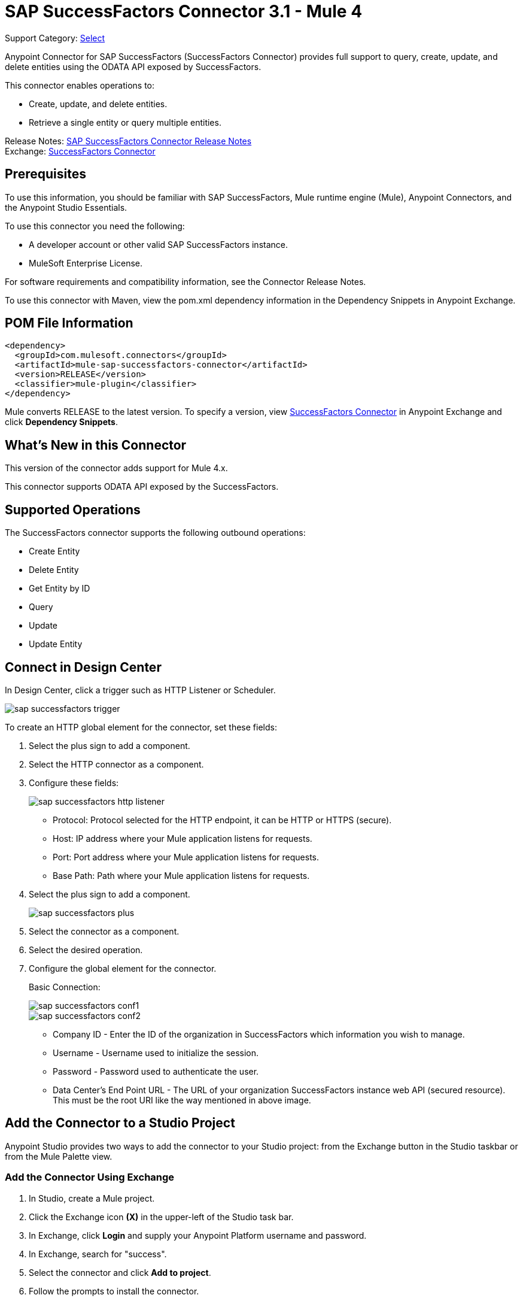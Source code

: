 = SAP SuccessFactors Connector 3.1 - Mule 4

Support Category: https://www.mulesoft.com/legal/versioning-back-support-policy#anypoint-connectors[Select]


Anypoint Connector for SAP SuccessFactors (SuccessFactors Connector) provides full support to query, create, update, and delete entities using the ODATA API exposed by SuccessFactors.

This connector enables operations to:

* Create, update, and delete entities.
* Retrieve a single entity or query multiple entities.

Release Notes: xref:release-notes::connector/sap-successfactors-connector-release-notes-mule-4.adoc[SAP SuccessFactors Connector Release Notes] +
Exchange: https://www.mulesoft.com/exchange/com.mulesoft.connectors/mule-sap-successfactors-connector/[SuccessFactors Connector]

== Prerequisites

To use this information, you should be familiar with SAP SuccessFactors, Mule runtime engine (Mule), Anypoint Connectors, and the Anypoint Studio Essentials.

To use this connector you need the following:

* A developer account or other valid SAP SuccessFactors instance.
* MuleSoft Enterprise License.

For software requirements and compatibility
information, see the Connector Release Notes.

To use this connector with Maven, view the pom.xml dependency information in
the Dependency Snippets in Anypoint Exchange.

== POM File Information

[source,xml,linenums]
----
<dependency>
  <groupId>com.mulesoft.connectors</groupId>
  <artifactId>mule-sap-successfactors-connector</artifactId>
  <version>RELEASE</version>
  <classifier>mule-plugin</classifier>
</dependency>
----

Mule converts RELEASE to the latest version. To specify a version, view
https://www.mulesoft.com/exchange/com.mulesoft.connectors/mule-sap-successfactors-connector/[SuccessFactors Connector]
in Anypoint Exchange and click *Dependency Snippets*.

== What's New in this Connector

This version of the connector adds support for Mule 4.x.

This connector supports ODATA API exposed by the SuccessFactors.

== Supported Operations

The SuccessFactors connector supports the following outbound operations:

* Create Entity
* Delete Entity
* Get Entity by ID
* Query
* Update
* Update Entity

== Connect in Design Center

In Design Center, click a trigger such as HTTP Listener or Scheduler.

image::sap-successfactors-trigger.png[]

To create an HTTP global element for the connector, set these fields:

. Select the plus sign to add a component.
. Select the HTTP connector as a component.
. Configure these fields:
+
image::sap-successfactors-http-listener.png[]
+
** Protocol: Protocol selected for the HTTP endpoint, it can be HTTP or HTTPS (secure).
** Host: IP address where your Mule application listens for requests.
** Port: Port address where your Mule application listens for requests.
** Base Path: Path where your Mule application listens for requests.
+
. Select the plus sign to add a component.
+
image::sap-successfactors-plus.png[]
+
. Select the connector as a component.
. Select the desired operation.
. Configure the global element for the connector.
+
Basic Connection:
+
image::sap-successfactors-conf1.png[]
+
image::sap-successfactors-conf2.png[]
+
** Company ID - Enter the ID of the organization in SuccessFactors which information you wish to manage.
** Username - Username used to initialize the session.
** Password - Password used to authenticate the user.
** Data Center's End Point URL - The URL of your organization SuccessFactors instance web API (secured resource). This must be the root URI like the way mentioned in above image.

== Add the Connector to a Studio Project

Anypoint Studio provides two ways to add the connector to your Studio project: from the Exchange button in the Studio taskbar or from the Mule Palette view.

=== Add the Connector Using Exchange

. In Studio, create a Mule project.
. Click the Exchange icon *(X)* in the upper-left of the Studio task bar.
. In Exchange, click *Login* and supply your Anypoint Platform username and password.
. In Exchange, search for "success".
. Select the connector and click *Add to project*.
. Follow the prompts to install the connector.

=== Add the Connector in Studio

. In Studio, create a Mule project.
. In the Mule Palette view, click *(X) Search in Exchange*.
. In *Add Modules to Project*, type "success" in the search field.
. Click this connector's name in *Available modules*.
. Click *Add*.
. Click *Finish*.

== Configure the SuccessFactors Connector Global Element

To use the SuccessFactors connector in a Mule application, you must configure a global SuccessFactors configuration element that can be used by as many SuccessFactors connectors as
you require for your application.

. Click the Global Elements tab at the base of the canvas.
. In the Global Configuration Elements screen, click Create. Following window would be displayed.
+
image::sap-successfactors-global-config-wizard.png[Global Element Configuration Wizard]
+
. In the Choose Global Type wizard, expand Connector Configuration, select SuccessFactors connector Config, and click OK.
+
The following configuration screen for Basic Connection appears.
+
image::sap-successfactors-basic-config.png[Basic Connection screen]
+
. Configure these properties:
+
[%header%autowidth.spread]
|===
|Parameter|Description
|CompanyID|Your company ID
|User Name|User name to connect
|Password|Password to connect
|Data Center's Endpoint URL|SuccessFactors Web API URL
|Enable Session Reuse|The session is alive.
|===
+
Notes:
+
* In the Basic configuration screens above, the placeholder values refer to a configuration file `mule-artifact.properties` in the
`src/main/resources` folder of your project.
* You can either enter your credentials into the global configuration properties, or reference a configuration file that contains these values.
* For simpler maintenance and better re-usability of your project, Mule recommends that you use a configuration file. Keeping these values in a separate file is useful if you need to deploy to different environments, such as production, development, and QA, where your access credentials differ.
+
. Click OK to save the global connector configurations.

== Use Case: Set Up and Run in Studio

. In Anypoint Studio, click File > New > Mule Project.
. Specify a Project Name and click Finish.
. Search for "http" and drag the HTTP connector to the canvas. Click the green
plus sign next to Connector Configuration, and click OK in the menu to accept the default values.
. Drag the SuccessFactors connector Operation to the canvas.
Click the green plus next to Connector Configuration, and specify your access credentials.
. Click a connection strategy for authentication:
+
** Basic Connection

=== To Configure Basic Connection

Configure Basic connection as described in the previous section, To Configure the SuccessFactors Connector Global Element.

== To Run a Flow

. In Package Explorer, right click your project's name, and click Run As > Mule Application.
. Check the console to see when the application starts. You should see messages such as these if no errors occur:

[source,text,linenums]
----
************************************************************
INFO  2019-07-14 22:12:42,003 [main] org.mule.module.launcher.DeploymentDirectoryWatcher:
++++++++++++++++++++++++++++++++++++++++++++++++++++++++++++
+ Mule is up and kicking (every 5000ms)                    +
++++++++++++++++++++++++++++++++++++++++++++++++++++++++++++
INFO  2019-07-14 22:12:42,006 [main] org.mule.module.launcher.StartupSummaryDeploymentListener:
**********************************************************
*  - - + DOMAIN + - -               * - - + STATUS + - - *
**********************************************************
* default                           * DEPLOYED           *
**********************************************************

************************************************************************
* - - + APPLICATION + - -   * - - + DOMAIN + - -  * - - + STATUS + - - *
************************************************************************
* myapp                     * default             * DEPLOYED           *
************************************************************************
----

== Example: Success Factors

This example demonstrates the use of SuccessFactors Connector.

To build and run this demo project, you need:

* Anypoint Studio with at least the Mule 4.0 Runtime.
* SuccessFactors Connector v3.0.0 or later.
* Credentials to send ODATA API requests.

=== To Test the Flow

. Import the demo project into your workspace using Anypoint Exchange or in Anypoint Studio
using the Import command in the File menu.
. Specify your basic credentials in the `/src/main/app/mule-app.properties` file:
. Run the project in Studio.
. Type `localhost:8081` in your browser to access the selection menu of the demo.
. Optionally you can configure the Connection Timeout and Read Timeout.
+
The Connection Timeout is the timeout in making the initial connection with the server.
The Read Timeout is the timeout on waiting to read data from the server.

You can use the selection menu from `+http://localhost:8081+` to test the flows.

== Use Case: Success Factors Operations

image::sap-successfactors-ops-1.png[Operations Studio 7 Flow]


image::sap-successfactors-ops-2.png[Operations Studio 7 Flow]

[source,xml,linenums]
----
<?xml version="1.0" encoding="UTF-8"?>

<mule xmlns:ee="http://www.mulesoft.org/schema/mule/ee/core"
xmlns:successfactors="http://www.mulesoft.org/schema/mule/successfactors"
xmlns:http="http://www.mulesoft.org/schema/mule/http"
xmlns="http://www.mulesoft.org/schema/mule/core"
xmlns:doc="http://www.mulesoft.org/schema/mule/documentation"
xmlns:xsi="http://www.w3.org/2001/XMLSchema-instance" xsi:schemaLocation="
http://www.mulesoft.org/schema/mule/ee/core
http://www.mulesoft.org/schema/mule/ee/core/current/mule-ee.xsd
http://www.mulesoft.org/schema/mule/core
http://www.mulesoft.org/schema/mule/core/current/mule.xsd
http://www.mulesoft.org/schema/mule/http
http://www.mulesoft.org/schema/mule/http/current/mule-http.xsd
http://www.mulesoft.org/schema/mule/successfactors
http://www.mulesoft.org/schema/mule/successfactors/current/mule-successfactors.xsd">
  <http:listener-config name="HTTP_Listener_config" doc:name="HTTP Listener config" >
      <http:listener-connection host="0.0.0.0" port="8081" />
  </http:listener-config>
  <successfactors:config name="SuccessFactors_Configuration" doc:name="SuccessFactors Configuration" >
      <successfactors:basic-connection
              companyId="${config.companyId}"
              userName="${config.userName}"
              password="${config.password}"
              endpointUrl="${config.endpointUrl}"/>
      </successfactors:config>
      <configuration-properties file="automation-credentials.properties"/>

      <flow name="Query">
           <http:listener doc:name="Listener" config-ref="HTTP_Listener_config" path="/list"/>
           <successfactors:query entitySetName="VendorInfo" doc:name="Query"
	   config-ref="SuccessFactors_Configuration" />
           <ee:transform doc:name="Transform Message">
               <ee:message >
                   <ee:set-payload ><![CDATA[%dw 2.0
   output application/json
   ---
   payload]]></ee:set-payload>
               </ee:message>
           </ee:transform>
           <logger level="INFO" doc:name="Logger" message="#[payload]"/>
       </flow>

           <flow name="Create-Entry">
           <http:listener doc:name="Listener" config-ref="HTTP_Listener_config" path="/createVendor"/>
           <ee:transform doc:name="Transform Message">
               <ee:message >
                   <ee:set-payload ><![CDATA[%dw 2.0
   output application/java
   ---
   {
       vendorCode: "XYZ123ABC",
       effectiveStartDate: "2018-07-08T00:00:00"  as DateTime,
       effectiveStatus: "I"
   }]]></ee:set-payload>
               </ee:message>
           </ee:transform>
           <successfactors:create-entity doc:name="Create entity"
	   config-ref="SuccessFactors_Configuration" entitySetName="VendorInfo"/>
           <ee:transform doc:name="Transform Message" >
               <ee:message >
                   <ee:set-payload ><![CDATA[%dw 2.0
   output application/json
   ---
   payload]]></ee:set-payload>
               </ee:message>
           </ee:transform>
           <logger level="INFO" doc:name="Logger" message="#[payload]"/>
       </flow>

           <flow name="Get-Entity-by-Id">
           <http:listener doc:name="Listener" config-ref="HTTP_Listener_config" path="/getById"/>
           <ee:transform doc:name="Transform Message">
               <ee:message>
                   <ee:set-payload><![CDATA[%dw 2.0
   output application/java
   ---
   {
   	effectiveStartDate: attributes.queryParams.effectiveStartDate as DateTime,
   	vendorCode: attributes.queryParams.vendorCode
   }]]></ee:set-payload>
               </ee:message>
           </ee:transform>
   		<successfactors:get-entity-by-id entitySetName="VendorInfo" doc:name="Get entity by id"
		config-ref="SuccessFactors_Configuration" />
           <ee:transform doc:name="Transform Message">
               <ee:message >
                   <ee:set-payload ><![CDATA[%dw 2.0
   output application/json
   ---
   payload]]></ee:set-payload>
               </ee:message>
           </ee:transform>
           <logger level="INFO" doc:name="Logger" message="#[payload]"/>
       </flow>

       <flow name="Delete-Entry">
           <http:listener doc:name="Listener" config-ref="HTTP_Listener_config" path="/deleteVendor"/>
           <ee:transform doc:name="Transform Message">
               <ee:message >
                   <ee:set-payload ><![CDATA[%dw 2.0
   output application/java
   ---
   {
       effectiveStartDate: attributes.queryParams.effectiveStartDate as DateTime,
       vendorCode: attributes.queryParams.vendorCode as String
   }]]></ee:set-payload>
               </ee:message>
           </ee:transform>
           <successfactors:delete-entity entitySetName="VendorInfo" doc:name="Delete entity"
	   config-ref="SuccessFactors_Configuration" />
           <ee:transform doc:name="Transform Message">
               <ee:message >
                   <ee:set-payload ><![CDATA[%dw 2.0
   output application/json
   ---
   payload]]></ee:set-payload>
               </ee:message>
           </ee:transform>
           <logger level="INFO" doc:name="Logger" message="#[payload]"/>
       </flow>
</mule>

----

== Use a Query as a Filter

. In the Anypoint Studio's *Filter* field, select the *Query* value, which enables you to create your own filter.
. In the *Value* field, enter the filter options using the format described in the https://www.odata.org/documentation/odata-version-2-0/uri-conventions/[ODATA URI Conventions] site, item 4.5.
. Important: You don't need to add the "Entity set name" in the query. You have to select it from the list.

Examples:

* `startswith(username, 'Mule') eq true`
* `startswith(username, 'JA') eq true or endswith(username, 'n3') eq true`
* `username eq 'Mike'`

In conclusion, the Query value is used only for the Filter field. The actual query is built by the connector.

== See Also

* https://help.sap.com/viewer/p/SAP_SUCCESSFACTORS_HCM_SUITE[SuccessFactors HCM Suite site]
* https://help.mulesoft.com[MuleSoft Help Center]
